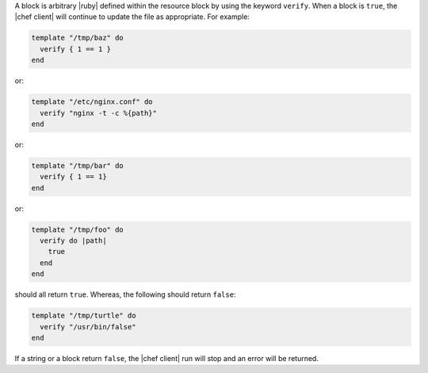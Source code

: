 .. The contents of this file are included in multiple topics.
.. This file should not be changed in a way that hinders its ability to appear in multiple documentation sets.

A block is arbitrary |ruby| defined within the resource block by using the keyword ``verify``. When a block is ``true``, the |chef client| will continue to update the file as appropriate. For example:

.. code-block:: ruby

   template "/tmp/baz" do
     verify { 1 == 1 }
   end

or:

.. code-block:: ruby

   template "/etc/nginx.conf" do
     verify "nginx -t -c %{path}"
   end

or:

.. code-block:: ruby

   template "/tmp/bar" do
     verify { 1 == 1}
   end

or:

.. code-block:: ruby

   template "/tmp/foo" do
     verify do |path|
       true
     end
   end

should all return ``true``. Whereas, the following should return ``false``:

.. code-block:: ruby

   template "/tmp/turtle" do
     verify "/usr/bin/false"
   end

If a string or a block return ``false``, the |chef client| run will stop and an error will be returned.
